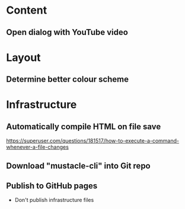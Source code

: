 
* Content
** Open dialog with YouTube video

* Layout
** Determine better colour scheme

* Infrastructure
** Automatically compile HTML on file save
https://superuser.com/questions/181517/how-to-execute-a-command-whenever-a-file-changes
** Download "mustacle-cli" into Git repo
** Publish to GitHub pages
- Don't publish infrastructure files
